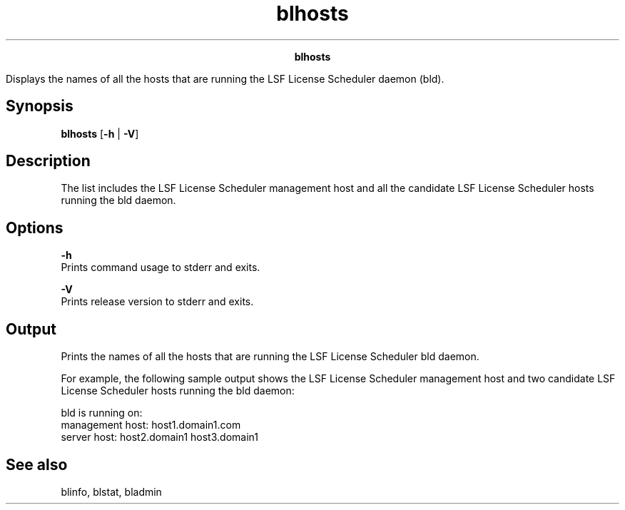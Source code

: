 
.ad l

.TH blhosts 1 "July 2021" "" ""
.ll 72

.ce 1000
\fBblhosts\fR
.ce 0

.sp 2
Displays the names of all the hosts that are running the LSF
License Scheduler daemon (\fRbld\fR).
.sp 2

.SH Synopsis

.sp 2
\fBblhosts\fR [\fB-h\fR | \fB-V\fR]
.SH Description

.sp 2
The list includes the LSF License Scheduler management host and
all the candidate LSF License Scheduler hosts running the bld
daemon.
.SH Options

.sp 2
\fB-h\fR
.br
         Prints command usage to stderr and exits.
.sp 2
\fB-V\fR
.br
         Prints release version to stderr and exits.
.SH Output

.sp 2
Prints the names of all the hosts that are running the LSF
License Scheduler bld daemon.
.sp 2
For example, the following sample output shows the LSF License
Scheduler management host and two candidate LSF License Scheduler
hosts running the bld daemon:
.sp 2
bld is running on:
.br
management host: host1.domain1.com
.br
server host: host2.domain1 host3.domain1
.br

.SH See also

.sp 2
blinfo, blstat, bladmin